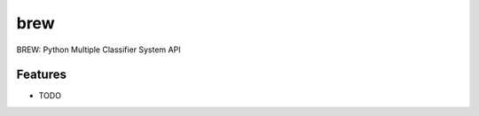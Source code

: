 =============================
brew
=============================

.. image:: https://badge.fury.io/py/brew.png
    :target: http://badge.fury.io/py/brew

.. image:: https://travis-ci.org/dvro/brew.png?branch=master
    :target: https://travis-ci.org/dvro/brew

.. image:: https://pypip.in/d/brew/badge.png
    :target: https://pypi.python.org/pypi/brew


BREW: Python Multiple Classifier System API


Features
--------

* TODO

